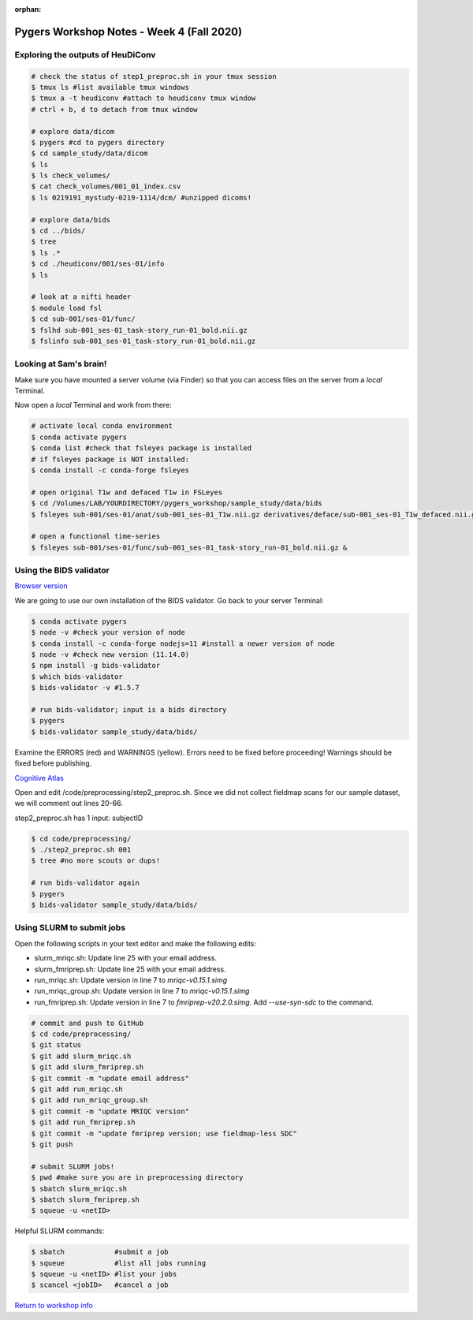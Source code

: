 :orphan:

==========================================
Pygers Workshop Notes - Week 4 (Fall 2020)
==========================================

.. raw:: html

    <style> .blue {color:blue} </style>

.. role:: blue


Exploring the outputs of HeuDiConv
----------------------------------

.. code-block:: bash

    # check the status of step1_preproc.sh in your tmux session
    $ tmux ls #list available tmux windows
    $ tmux a -t heudiconv #attach to heudiconv tmux window
    # ctrl + b, d to detach from tmux window

    # explore data/dicom
    $ pygers #cd to pygers directory
    $ cd sample_study/data/dicom
    $ ls
    $ ls check_volumes/
    $ cat check_volumes/001_01_index.csv
    $ ls 0219191_mystudy-0219-1114/dcm/ #unzipped dicoms!

    # explore data/bids
    $ cd ../bids/
    $ tree
    $ ls .*
    $ cd ./heudiconv/001/ses-01/info
    $ ls

    # look at a nifti header
    $ module load fsl
    $ cd sub-001/ses-01/func/
    $ fslhd sub-001_ses-01_task-story_run-01_bold.nii.gz
    $ fslinfo sub-001_ses-01_task-story_run-01_bold.nii.gz

Looking at Sam's brain!
-----------------------

Make sure you have mounted a server volume (via Finder) so that you can access files on the server from a *local* Terminal. 

Now open a *local* Terminal and work from there: 

.. code-block:: bash

    # activate local conda environment
    $ conda activate pygers
    $ conda list #check that fsleyes package is installed
    # if fsleyes package is NOT installed:
    $ conda install -c conda-forge fsleyes

    # open original T1w and defaced T1w in FSLeyes
    $ cd /Volumes/LAB/YOURDIRECTORY/pygers_workshop/sample_study/data/bids
    $ fsleyes sub-001/ses-01/anat/sub-001_ses-01_T1w.nii.gz derivatives/deface/sub-001_ses-01_T1w_defaced.nii.gz &

    # open a functional time-series
    $ fsleyes sub-001/ses-01/func/sub-001_ses-01_task-story_run-01_bold.nii.gz &

Using the BIDS validator
------------------------

`Browser version <https://bids-standard.github.io/bids-validator/>`_

We are going to use our own installation of the BIDS validator. Go back to your server Terminal: 

.. code-block:: bash

    $ conda activate pygers
    $ node -v #check your version of node
    $ conda install -c conda-forge nodejs=11 #install a newer version of node
    $ node -v #check new version (11.14.0)
    $ npm install -g bids-validator
    $ which bids-validator
    $ bids-validator -v #1.5.7

    # run bids-validator; input is a bids directory
    $ pygers
    $ bids-validator sample_study/data/bids/

Examine the ERRORS (red) and WARNINGS (yellow). Errors need to be fixed before proceeding! Warnings should be fixed before publishing. 

`Cognitive Atlas <https://www.cognitiveatlas.org/tasks/a/>`_

Open and edit :blue:`/code/preprocessing/step2_preproc.sh`. Since we did not collect fieldmap scans for our sample dataset, we will comment out lines 20-66. 

:blue:`step2_preproc.sh` has 1 input: subjectID

.. code-block:: bash

    $ cd code/preprocessing/
    $ ./step2_preproc.sh 001
    $ tree #no more scouts or dups!

    # run bids-validator again
    $ pygers
    $ bids-validator sample_study/data/bids/

Using SLURM to submit jobs
--------------------------

Open the following scripts in your text editor and make the following edits:  

* :blue:`slurm_mriqc.sh`: Update line 25 with your email address.

* :blue:`slurm_fmriprep.sh`: Update line 25 with your email address.

* :blue:`run_mriqc.sh`: Update version in line 7 to `mriqc-v0.15.1.simg` 

* :blue:`run_mriqc_group.sh`: Update version in line 7 to `mriqc-v0.15.1.simg`

* :blue:`run_fmriprep.sh`: Update version in line 7 to `fmriprep-v20.2.0.simg`. Add `--use-syn-sdc` to the command. 

.. code-block:: bash

    # commit and push to GitHub
    $ cd code/preprocessing/
    $ git status
    $ git add slurm_mriqc.sh
    $ git add slurm_fmriprep.sh
    $ git commit -m "update email address"
    $ git add run_mriqc.sh
    $ git add run_mriqc_group.sh
    $ git commit -m "update MRIQC version"
    $ git add run_fmriprep.sh
    $ git commit -m "update fmriprep version; use fieldmap-less SDC"
    $ git push

    # submit SLURM jobs!
    $ pwd #make sure you are in preprocessing directory
    $ sbatch slurm_mriqc.sh
    $ sbatch slurm_fmriprep.sh
    $ squeue -u <netID>

Helpful SLURM commands: 

.. code-block:: bash

    $ sbatch            #submit a job
    $ squeue            #list all jobs running
    $ squeue -u <netID> #list your jobs
    $ scancel <jobID>   #cancel a job

`Return to workshop info <./syllabus2020.html>`_

